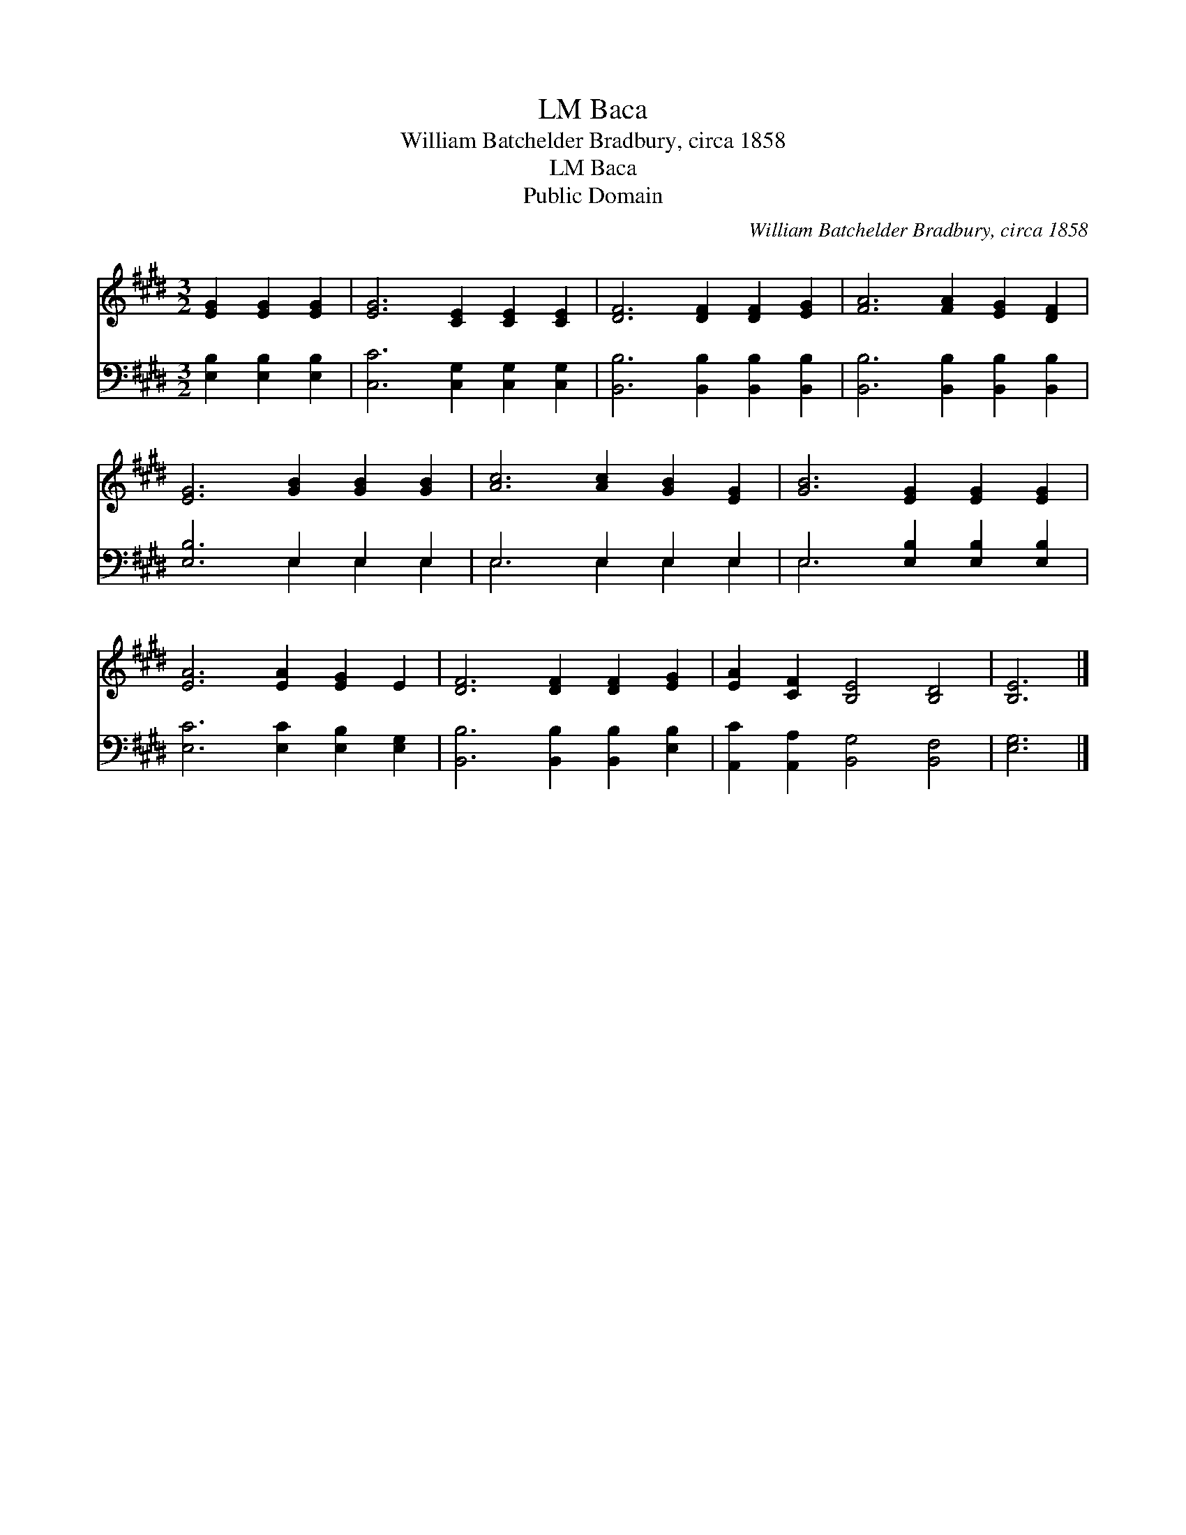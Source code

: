 X:1
T:Baca, LM
T:William Batchelder Bradbury, circa 1858
T:Baca, LM
T:Public Domain
C:William Batchelder Bradbury, circa 1858
Z:Public Domain
%%score 1 ( 2 3 )
L:1/8
M:3/2
K:E
V:1 treble 
V:2 bass 
V:3 bass 
V:1
 [EG]2 [EG]2 [EG]2 | [EG]6 [CE]2 [CE]2 [CE]2 | [DF]6 [DF]2 [DF]2 [EG]2 | [FA]6 [FA]2 [EG]2 [DF]2 | %4
 [EG]6 [GB]2 [GB]2 [GB]2 | [Ac]6 [Ac]2 [GB]2 [EG]2 | [GB]6 [EG]2 [EG]2 [EG]2 | %7
 [EA]6 [EA]2 [EG]2 E2 | [DF]6 [DF]2 [DF]2 [EG]2 | [EA]2 [CF]2 [B,E]4 [B,D]4 | [B,E]6 |] %11
V:2
 [E,B,]2 [E,B,]2 [E,B,]2 | [C,C]6 [C,G,]2 [C,G,]2 [C,G,]2 | [B,,B,]6 [B,,B,]2 [B,,B,]2 [B,,B,]2 | %3
 [B,,B,]6 [B,,B,]2 [B,,B,]2 [B,,B,]2 | [E,B,]6 E,2 E,2 E,2 | E,6 E,2 E,2 E,2 | %6
 E,6 [E,B,]2 [E,B,]2 [E,B,]2 | [E,C]6 [E,C]2 [E,B,]2 [E,G,]2 | [B,,B,]6 [B,,B,]2 [B,,B,]2 [E,B,]2 | %9
 [A,,C]2 [A,,A,]2 [B,,G,]4 [B,,F,]4 | [E,G,]6 |] %11
V:3
 x6 | x12 | x12 | x12 | x6 E,2 E,2 E,2 | E,6 E,2 E,2 E,2 | E,6 x6 | x12 | x12 | x12 | x6 |] %11

